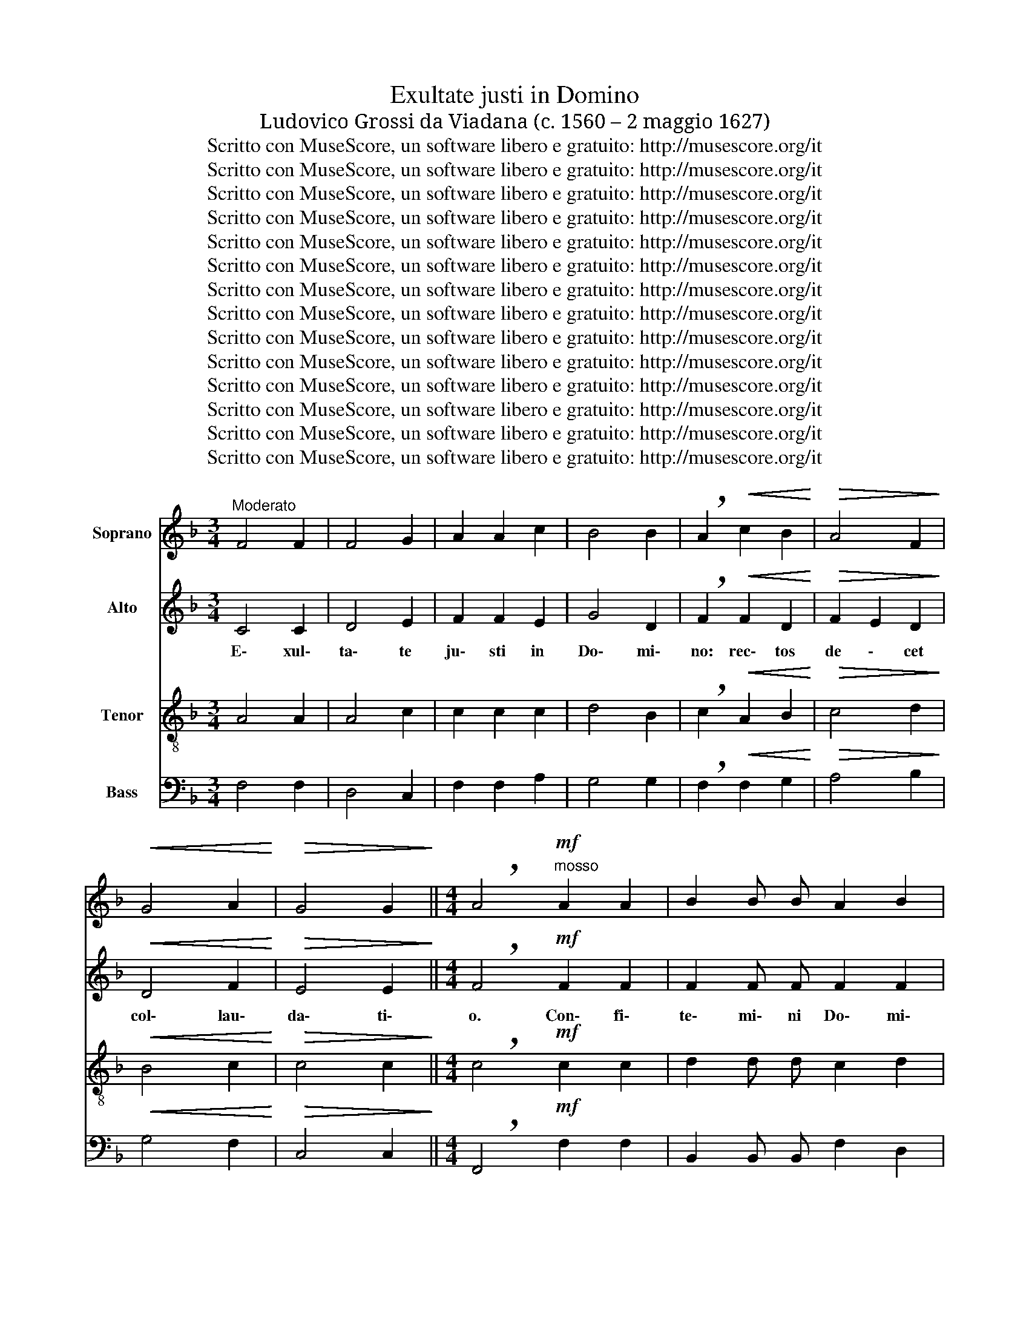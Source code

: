 X:1
T:Exultate justi in Domino
T:Ludovico Grossi da Viadana (c. 1560 – 2 maggio 1627)
T:Scritto con MuseScore, un software libero e gratuito: http://musescore.org/it
T:Scritto con MuseScore, un software libero e gratuito: http://musescore.org/it
T:Scritto con MuseScore, un software libero e gratuito: http://musescore.org/it
T:Scritto con MuseScore, un software libero e gratuito: http://musescore.org/it
T:Scritto con MuseScore, un software libero e gratuito: http://musescore.org/it
T:Scritto con MuseScore, un software libero e gratuito: http://musescore.org/it
T:Scritto con MuseScore, un software libero e gratuito: http://musescore.org/it
T:Scritto con MuseScore, un software libero e gratuito: http://musescore.org/it
T:Scritto con MuseScore, un software libero e gratuito: http://musescore.org/it
T:Scritto con MuseScore, un software libero e gratuito: http://musescore.org/it
T:Scritto con MuseScore, un software libero e gratuito: http://musescore.org/it
T:Scritto con MuseScore, un software libero e gratuito: http://musescore.org/it
T:Scritto con MuseScore, un software libero e gratuito: http://musescore.org/it
T:Scritto con MuseScore, un software libero e gratuito: http://musescore.org/it
Z:Scritto con MuseScore, un software libero e gratuito: http://musescore.org/it
%%score 1 2 3 4
L:1/8
M:3/4
K:F
V:1 treble nm="Soprano"
V:2 treble nm="Alto"
V:3 treble-8 nm="Tenor"
V:4 bass nm="Bass"
V:1
"^Moderato" F4 F2 | F4 G2 | A2 A2 c2 | B4 B2 | !breath!A2!<(! c2 B2!<)! |!>(! A4 F2!>)! | %6
w: ||||||
!<(! G4 A2!<)! |!>(! G4 G2!>)! ||[M:4/4] !breath!A4!mf!"^mosso" A2 A2 | B2 B B A2 B2 | %10
w: ||||
 c4!f! c2 c2 | d2 d d!>(! c2 G2!>)! | G4!p! A4 | (BA)Bc dcBA | G2 A2 G3 G | A4!f! c2 c2 | %16
w: |||ci * * * * * * \-|* * * tha\-|ra con\- fi\-|
 d2 d d c2 ^B2 | c8 | z2!p! d2 (dcBA | G2) F4 E2 | F2!pp! .c4 .c2 | .B2 .B.B .A2 .A .A | %22
w: te\- mi\- ni Do\- mi\-|no|in ci * * *|* \- tha\-|ra, in psal\-|te\- ri\- o de\- cem chor\-|
 .G2 .G2 .c2 .c2 | .B2 .B .B .A2 .A .A | .G4 .F4 | z4!f! (A4 | A2) G F B2 C2 | z8 | (c8 | %29
w: da\- rum, in psal\-|te\- ri\- o de\- cem chor\-|da\- rum,|psal|\- li\- te Il\- li,||psal|
 c4)"^rall." B2 A2 |!>(! G4 C4!>)! | z2!f!"^mosso\n" c2 c2 c2 | B4 A4 | z6 c2 | c2 c2 B4 | A4 z4 | %36
w: \- li\- te|Il\- li,|can\- ta\- te|E\- i,|can\-|ta\- te E\-|i|
 z6!p! (G2 | G) G G2 (AB)cA | BcdG ABcA | =B2 c4 B2 | c8 | z4 c2 c2 | B2 B B A4 | G2 G2 F2 F2 | %44
w: can|\- ti\- cum no * * *||* * \-|vum.|Be\- ne|psal\- li\- te E\-|i in vo\- ci\-|
 E2 A4 F2 | (E4!>(! D4)!>)! | E4 z4 | z8 | z4 c2 c2 | B2 B B A4 | G4 z4 |!f! A6 A2 | %52
w: fe\- ra\- ti\-|o \-|ne.||Be\- ne|psal\- li\- te E\-|i,|Be\- ne|
!>(! G2 G G F4!>)! | E4 z2!p!"^a tempo" c2 | A2 A A A2 G2 | F4 F2 c2 | A2 A A A2 G2 | FGAB c4 | %58
w: psal\- li\- te E\-|i in|vo\- ci\- fe\- ra\- ti\-|o\- ne, in|vo\- ci\- fe\- ra\- ti\-|o * * * \-|
 c2 c2 c2 cB |"^rall." A4 B4 | G2 F2 F4 | F2 ED E4 | !fermata!F8 ||[M:3/4]!f! F4 F2 | F4 G2 | %65
w: ne, in vo\- ci\- fe\-|ra \-|* ti\- o|* * * \-|ne.|||
 A2 A2 c2 | B4 B2 | A2 c2!<(! B2!<)! |!>(! A4 F2!>)! |!<(! G4 A2!<)! |!>(! G4 G2!>)! | %71
w: ||||||
 !fermata!A6 ||[M:4/4] z4!<(! B4!<)! | A8 |"^rall."!>(! F6 F2!>)! | !fermata!F8 |] %76
w: |||||
V:2
 C4 C2 | D4 E2 | F2 F2 E2 | G4 D2 | !breath!F2!<(! F2 D2!<)! |!>(! F2 E2 D2!>)! |!<(! D4 F2!<)! | %7
w: |||||||
w: E\- xul\-|ta\- te|ju\- sti in|Do\- mi\-|no: rec\- tos|de \- cet|col\- lau\-|
!>(! E4 E2!>)! ||[M:4/4] !breath!F4!mf! F2 F2 | F2 F F F2 F2 | E4!f! F2 F2 | F2 F F!>(! F2 D2!>)! | %12
w: |||||
w: da\- ti\-|o. Con\- fi\-|te\- mi\- ni Do\- mi\-|no, con\- fi\-|te\- mi\- ni Do\- mi\-|
 E4!p! F4 | (DC)DE F2 D2 | E2 F4 E2 | F4!f! F2 F2 | F2 F F F2 F2 | E4 F4 | (DCDE F2 D2 | %19
w: ||||te\- mi\- ni Do\- mi|no in|ci * * * * *|
w: no. In|ci * * * * *|* \- tha\-|ra con\- fi\-||||
 E2 (C2) C3) C | C8 | z4!mp! .C2 .F2 | .D2 .D .D .C2 .F .F | .D2 .D2 .C2 .F2 | %24
w: * * \- tha\-|ra,|in psal\-|te\- ri\- o de\- cem chor\-|da\- rum, in psal\-|
w: |||||
 .D2 .D .D .C2 .C .C | .D4 .F4 | z6 (F2 | F2) E D C4 | C4 z2 (F2 | F2) E D"^rall." (E2 (F2) | %30
w: te\- ri\- o de\- cem chor\-|da\- rum|psal|\- li\- te Il\-|li, psal|\- li\- te Il *|
w: ||||||
!>(! F2) E D E4!>)! | F8 | z2!f! F2 F2 F2 | D4 C4 | z6 F2 |!>(! F2 F2 F4!>)! | F4!mf! (E4 | %37
w: * * * \-|li,|can\- ta\- te|E\- i,|can\-|ta\- te E\-|i can|
w: |||||||
 E4) F4 | D4 (F4 | F2) E2 D4 | E4 E2 E2 | F2 F D E2 C2 | z4 F2 F2 | E2 E E D2 D2 | %44
w: \- ti\-|cum no|* * \-|vum. Be\- ne|psal\- li\- te E\- i,|be\- ne|psal\- li\- te E\- i|
w: |||||||
 C2 C C C2!<(! (D2!<)! | D) C!>(! C4 =B,2!>)! | C4 E2 E2 | F2 F D E2 F2 | G4 z4 | %49
w: in vo\- ci\- fe\- ra|\- ti\- o \-|ne. Be\- ne|psal\- li\- te E \-|i.|
w: |||||
 z4!<(! F2 F2!<)! | E2!>(! E E D4!>)! |!f! C2 F4 F2 |!>(! E2 E E D4!>)! | C4 z4 |"^a tempo" C8 | %55
w: Be\- ne|psal\- li\- te E\-|i. Be\- ne|psal\- li\- te E\-|i|in|
w: ||||||
 C4 C2 E2 | C4 C4 | C4 C4 | z2 A,2 A,2 A, G, |"^rall." F,2 F2 D4 | C2 C2 C2 C C | C2 C2 C4 | %62
w: vo\- ci\- fe\-|ra\- ti\-|o\- ne,|in vo\- ci\- fe\-|ra\- ti\- o\-|ne, in vo\- ci\- fe\-|ra\- ti\- o\-|
w: |||||||
 !fermata!C8 ||[M:3/4]!f! C4 C2 | D4 E2 | F2 F2 E2 | G4 D2 | F2 F2!<(! D2!<)! |!>(! F2 E2 D2!>)! | %69
w: ne.|||||||
w: |E\- xul\-|ta\- te|iu\- sti in|Do\- mi\-|no: rec\- tos|de \- cet|
!<(! D4 F2!<)! |!>(! E4 E2!>)! | !fermata!F6 ||[M:4/4] z4!<(! F4!<)! | F4 E4 | %74
w: |||||
w: col\- lau\-|da\- ti|o|col|\- lau\-|
"^rall."!>(! D6 D2!>)! | !fermata!C8 |] %76
w: ||
w: da\- ti\-|o.|
V:3
 A4 A2 | A4 c2 | c2 c2 c2 | d4 B2 | !breath!c2!<(! A2 B2!<)! |!>(! c4 d2!>)! |!<(! B4 c2!<)! | %7
w: |||||||
!>(! c4 c2!>)! ||[M:4/4] !breath!c4!mf! c2 c2 | d2 d d c2 d2 | G4!f! A2 A2 | %11
w: ||||
 B2 B B!>(! A2 ^B2!>)! | c4!p! F4 | B8 | c8 | F4!f! A2 A2 | B2 B B A2 F2 | G4 A4 | (BABc B2 F2 | %19
w: ||ci|tha\-|ra con\- fi\-|te\- mi\- ni Do\- mi\-|no in|ci\- * * * * *|
 c2 A2) G3 G | F4 z4 | z4!mp! .F2 .F2 | .G2 .G .G .A2 .A .A | .B2 .B2 .F2 .F2 | %24
w: * * * tha\-|ra,|in psal\-|te\- ri\- o de\- cem chor\-|da\- rum, in psal\-|
 .G2 .G .G .A2 .A .A | .B4 .c4 | c6 B A | G2 G2 (A4 | A4) G2 F2 | (G2 A2)"^rall." G2 (c2 | %30
w: te\- ri\- o de\- cem chor\-|da\- rum|psal\- li\- te|Il\- li, psal|\- li\- te|Il \- li, psal|
!>(! c2) B A G4!>)! | A8 | z2!f! d2 c2 c2 | B4 A4 | z6 B2 |!>(! c2 c2 d4!>)! | c4!mf! (c4 | %37
w: \- li\- te Il\-|li,|can\- ta\- te|E\- i,|can\-|ta\- te E\-|i can|
 c2) c2 c4 | z8 | z4 G4 | G4 c2 c2 | B2 B B A4 | G2 G2 (FG)AB | c2 C2 (DE)FG | A4 F2 D2 | %45
w: \- ti\- cum||no\-|vum. Be\- ne|psal\- li\- te E\-|i in vo * * *|\- ci\- fe * * *|\- ra\- ti\-|
!>(! (E3 F) G4!>)! | C8 | z4 c2 c2 | B2 B B A4 | G4 z4 | z8 | z2!f! c4 c2 |!>(! c2 c c A4!>)! | %53
w: o * \-|ne.|Be\- ne|psal\- li\- te E\-|i||Be\- ne|psal\- li\- te E|
 A4 G4 | z6 C2 | F2 F F F2 G2 | A4 F2 C2 | F2 F F F2 G2 | (A3 B) c4 |"^rall." c4 B4 | A4 G2 A2 | %61
w: \- i|in|vo\- ci\- fe\- ra\- ti\-|o\- ne, in|vo\- ci\- fe\- ra\- ti\-|o- * *|ne, in|vo\- ci\- fe\-|
 G2 A2 G4 | !fermata!F8 ||[M:3/4]!f! A4 A2 | A4 c2 | c2 c2 c2 | d4 B2 | c2 A2!<(! B2!<)! | %68
w: ra\- ti\- o\-|ne.||||||
!>(! c4 d2!>)! |!<(! B4 c2!<)! |!>(! c4 c2!>)! | !fermata!A6 ||[M:4/4] z4!<(! d4!<)! | d4 c4 | %74
w: ||||||
"^rall."!>(! B6 B2!>)! | !fermata!A8 |] %76
w: ||
V:4
 F,4 F,2 | D,4 C,2 | F,2 F,2 A,2 | G,4 G,2 | !breath!F,2!<(! F,2 G,2!<)! |!>(! A,4 B,2!>)! | %6
w: ||||||
!<(! G,4 F,2!<)! |!>(! C,4 C,2!>)! ||[M:4/4] !breath!F,,4!mf! F,2 F,2 | B,,2 B,, B,, F,2 D,2 | %10
w: ||||
 C,4!f! F,2 F,2 | B,,2 B,, B,,!>(! F,2 G,2!>)! | C,4 z4 | z8 | z8 | z4!f! F,2 F,2 | %16
w: |||||con\- fi\-|
 B,,2 B,, B,, F,2 D,2 | C,4 F,,4 | B,,8 | C,8 | F,,4!p! F,2 F,2 | .G,2 .G, .G, .A,2 .A, .A, | %22
w: te\- mi\- ni Do\- mi\-|no in|ci\-|tha\-|ra, in psal\-|te\- ri\- o de\- cem chor\-|
 .B,2 .B,2 .F,2 .F,2 | .G,2 .G, .G, .A,2 .A, .A, | .B,4 .F,4 | z4!f! (F,4 | F,2) E, D, C,4 | %27
w: da\- rum, in psal\-|te\- ri\- o de\- cem chor\-|da\- rum|psal|\- li\- te Il\-|
 C,4 (F,4 | F,4) E,2 D,2 | (C,8 |!>(! C,8)!>)! | F,,8 | z2!f! B,,2 F,2 F,2 | B,,4 F,4 | z6 B,,2 | %35
w: li, psal|\- li\- te|Il|\-|li,|can\- ta\- te|E\- i,|can\-|
!>(! F,2 F,2 B,4!>)! | C,4!mf! (C,4 | C,4) F,4 | G,4 (F,4 | G,8) | C,8 | z8 | z8 | z8 | z8 | z8 | %46
w: ta\- te E\-|i can|\- ti\-|cum no|\-|vum.||||||
 z4 C2 C2 | B,2 B, B, A,4 | G,4 z4 | z4 F,2 F,2 |!<(! C2 C C B,4!<)! |!f! F,4!>(! F,2 F,2!>)! | %52
w: Be\- ne|psa\- li\- te E\-|i,|be\- ne\-|psal\- li\- te E\-|i, be\- ne|
!>(! C,2 C, C, D,4!>)! | A,,4"^a tempo"!p! C,4 | F,2 F, F, F,2 G,2 | A,4 F,2 C,2 | %56
w: psal\- li\- te E\-|i in|vo\- ci\- fe\- ra- ti\-|o\- ne, in|
 F,2 F, F, F,2 G,2 | A,4 F,2 C,2 |!>(! A,,2 A,, G,, (F,,4!>)! |"^rall." F,,4) G,,4 | (A,,6 B,,2) | %61
w: vo\- ci\- fe\- ra\- ti\-|o ne, in|vo\- ci\- fe\- ra|\- ti\-|o *|
 C,8 | !fermata!F,,8 ||[M:3/4]!f! F,4 F,2 | D,4 C,2 | F,2 F,2 A,2 | G,4 G,2 | F,2 F,2!<(! G,2!<)! | %68
w: \-|ne.||||||
!>(! A,4 B,2!>)! |!<(! G,4 F,2!<)! |!>(! C,4 C,2!>)! | !fermata!F,,6 ||[M:4/4] z4!<(! B,,4!<)! | %73
w: |||||
 D,4 A,,4 |"^rall."!>(! B,,6 B,,2!>)! | !fermata!F,,8 |] %76
w: |||


